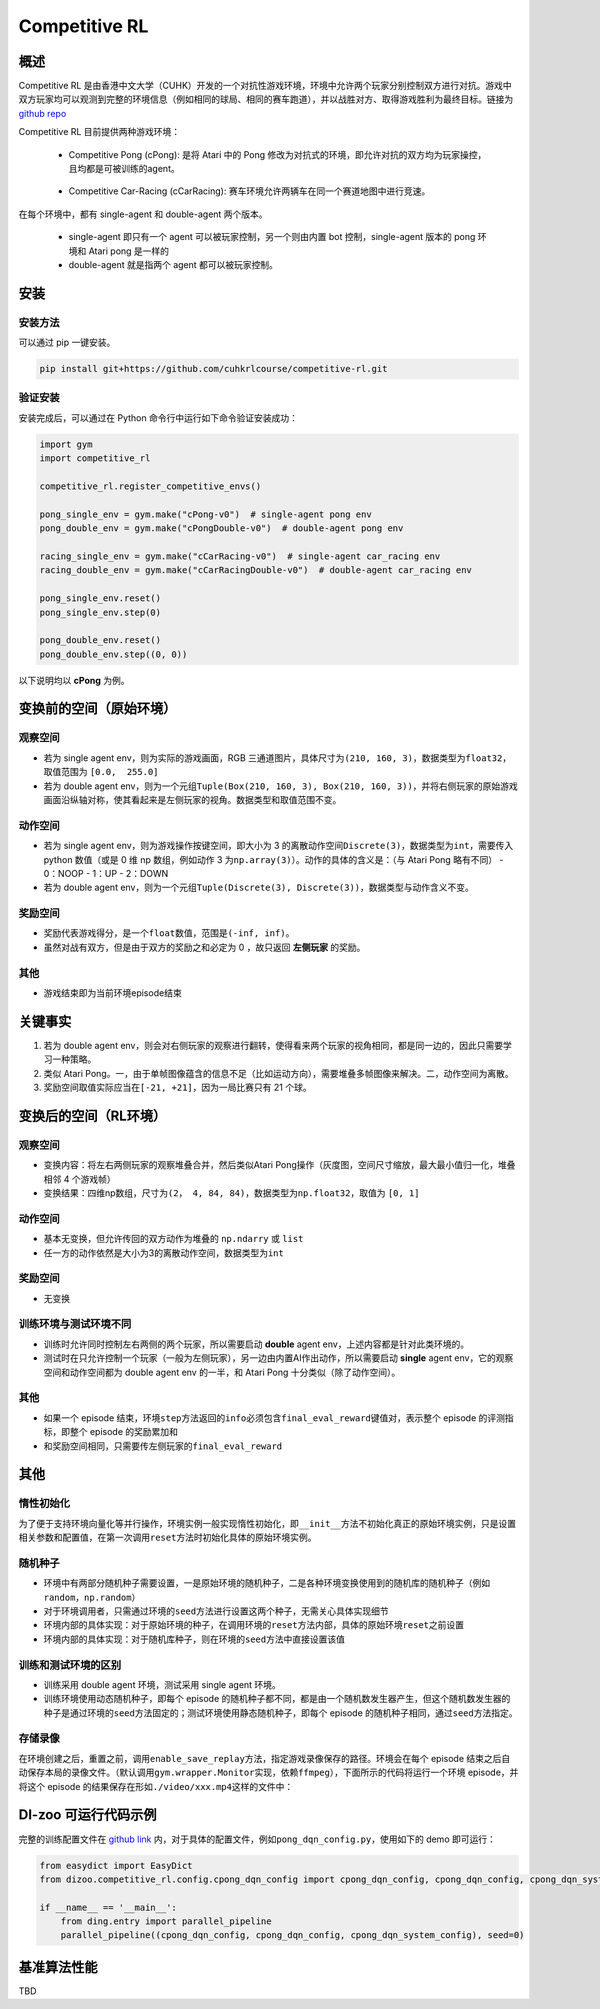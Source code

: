 Competitive RL
~~~~~~~~~~~~~~~

概述
=======

Competitive RL 是由香港中文大学（CUHK）开发的一个对抗性游戏环境，环境中允许两个玩家分别控制双方进行对抗。游戏中双方玩家均可以观测到完整的环境信息（例如相同的球局、相同的赛车跑道），并以战胜对方、取得游戏胜利为最终目标。链接为 `github repo <https://github.com/cuhkrlcourse/competitive-rl>`_

Competitive RL 目前提供两种游戏环境：

   - Competitive Pong (cPong): 是将 Atari 中的 Pong 修改为对抗式的环境，即允许对抗的双方均为玩家操控，且均都是可被训练的agent。
      
      .. image:: ./images/c_pong.gif
         :scale: 60%
   
   - Competitive Car-Racing (cCarRacing): 赛车环境允许两辆车在同一个赛道地图中进行竞速。
      
      .. image:: ./images/c_car_racing.gif
         :scale: 60%


在每个环境中，都有 single-agent 和 double-agent 两个版本。
   
   - single-agent 即只有一个 agent 可以被玩家控制，另一个则由内置 bot 控制，single-agent 版本的 pong 环境和 Atari pong 是一样的
   - double-agent 就是指两个 agent 都可以被玩家控制。

安装
======

安装方法
------------

可以通过 pip 一键安装。


.. code:: shell

   pip install git+https://github.com/cuhkrlcourse/competitive-rl.git


验证安装
--------

安装完成后，可以通过在 Python 命令行中运行如下命令验证安装成功：

.. code:: python

    import gym
    import competitive_rl

    competitive_rl.register_competitive_envs()

    pong_single_env = gym.make("cPong-v0")  # single-agent pong env
    pong_double_env = gym.make("cPongDouble-v0")  # double-agent pong env

    racing_single_env = gym.make("cCarRacing-v0")  # single-agent car_racing env
    racing_double_env = gym.make("cCarRacingDouble-v0")  # double-agent car_racing env

    pong_single_env.reset()
    pong_single_env.step(0)

    pong_double_env.reset()
    pong_double_env.step((0, 0))


以下说明均以 **cPong** 为例。

变换前的空间（原始环境）
========================

观察空间
--------

-  若为 single agent env，则为实际的游戏画面，RGB 三通道图片，具体尺寸为\ ``(210, 160, 3)``\ ，数据类型为\ ``float32``，取值范围为 ``[0.0,  255.0]``
-  若为 double agent env，则为一个元组\ ``Tuple(Box(210, 160, 3), Box(210, 160, 3))``\ ，并将右侧玩家的原始游戏画面沿纵轴对称，使其看起来是左侧玩家的视角。数据类型和取值范围不变。


动作空间
--------

-  若为 single agent env，则为游戏操作按键空间，即大小为 3 的离散动作空间\ ``Discrete(3)``\ ，数据类型为\ ``int``\ ，需要传入 python 数值（或是 0 维 np 数组，例如动作 3 为\ ``np.array(3)``\ ）。动作的具体的含义是：（与 Atari Pong 略有不同）
   -  0：NOOP
   -  1：UP
   -  2：DOWN
-  若为 double agent env，则为一个元组\ ``Tuple(Discrete(3), Discrete(3))``\ ，数据类型与动作含义不变。


奖励空间
--------

-  奖励代表游戏得分，是一个\ ``float``\ 数值，范围是\ ``(-inf, inf)``\ 。
-  虽然对战有双方，但是由于双方的奖励之和必定为 0 ，故只返回 **左侧玩家** 的奖励。

其他
----

-  游戏结束即为当前环境episode结束

关键事实
========

1. 若为 double agent env，则会对右侧玩家的观察进行翻转，使得看来两个玩家的视角相同，都是同一边的，因此只需要学习一种策略。
2. 类似 Atari Pong。一，由于单帧图像蕴含的信息不足（比如运动方向），需要堆叠多帧图像来解决。二，动作空间为离散。
3. 奖励空间取值实际应当在\ ``[-21, +21]``\ ，因为一局比赛只有 21 个球。


变换后的空间（RL环境）
======================

观察空间
--------

-  变换内容：将左右两侧玩家的观察堆叠合并，然后类似Atari Pong操作（灰度图，空间尺寸缩放，最大最小值归一化，堆叠相邻 4 个游戏帧）

-  变换结果：四维np数组，尺寸为\ ``(2， 4, 84, 84)``\ ，数据类型为\ ``np.float32``\ ，取值为 ``[0, 1]``


动作空间
--------

-  基本无变换，但允许传回的双方动作为堆叠的 ``np.ndarry`` 或 ``list``
-  任一方的动作依然是大小为3的离散动作空间，数据类型为\ ``int``


奖励空间
--------

-  无变换

训练环境与测试环境不同
-----------------------------

-  训练时允许同时控制左右两侧的两个玩家，所以需要启动 **double** agent env，上述内容都是针对此类环境的。
-  测试时在只允许控制一个玩家（一般为左侧玩家），另一边由内置AI作出动作，所以需要启动 **single** agent env，它的观察空间和动作空间都为 double agent env 的一半，和 Atari Pong 十分类似（除了动作空间）。


其他
----

-  如果一个 episode 结束，环境\ ``step``\ 方法返回的\ ``info``\ 必须包含\ ``final_eval_reward``\ 键值对，表示整个 episode 的评测指标，即整个 episode 的奖励累加和
-  和奖励空间相同，只需要传左侧玩家的\ ``final_eval_reward``\


其他
====

惰性初始化
----------

为了便于支持环境向量化等并行操作，环境实例一般实现惰性初始化，即\ ``__init__``\ 方法不初始化真正的原始环境实例，只是设置相关参数和配置值，在第一次调用\ ``reset``\ 方法时初始化具体的原始环境实例。

随机种子
--------

-  环境中有两部分随机种子需要设置，一是原始环境的随机种子，二是各种环境变换使用到的随机库的随机种子（例如\ ``random``\ ，\ ``np.random``\ ）

-  对于环境调用者，只需通过环境的\ ``seed``\ 方法进行设置这两个种子，无需关心具体实现细节

-  环境内部的具体实现：对于原始环境的种子，在调用环境的\ ``reset``\ 方法内部，具体的原始环境\ ``reset``\ 之前设置

-  环境内部的具体实现：对于随机库种子，则在环境的\ ``seed``\ 方法中直接设置该值

训练和测试环境的区别
--------------------

-  训练采用 double agent 环境，测试采用 single agent 环境。
-  训练环境使用动态随机种子，即每个 episode 的随机种子都不同，都是由一个随机数发生器产生，但这个随机数发生器的种子是通过环境的\ ``seed``\ 方法固定的；测试环境使用静态随机种子，即每个 episode 的随机种子相同，通过\ ``seed``\ 方法指定。

存储录像
--------

在环境创建之后，重置之前，调用\ ``enable_save_replay``\ 方法，指定游戏录像保存的路径。环境会在每个 episode 结束之后自动保存本局的录像文件。（默认调用\ ``gym.wrapper.Monitor``\ 实现，依赖\ ``ffmpeg``\ ），下面所示的代码将运行一个环境 episode，并将这个 episode 的结果保存在形如\ ``./video/xxx.mp4``\ 这样的文件中：


DI-zoo 可运行代码示例
====================

完整的训练配置文件在 `github
link <https://github.com/opendilab/DI-engine/tree/main/dizoo/competitive_rl/config/cpong_dqn_config.py>`__ 
内，对于具体的配置文件，例如\ ``pong_dqn_config.py``\ ，使用如下的 demo 即可运行：

.. code:: python

   from easydict import EasyDict
   from dizoo.competitive_rl.config.cpong_dqn_config import cpong_dqn_config, cpong_dqn_config, cpong_dqn_system_config
   
   if __name__ == '__main__':
       from ding.entry import parallel_pipeline
       parallel_pipeline((cpong_dqn_config, cpong_dqn_config, cpong_dqn_system_config), seed=0)


基准算法性能
============

TBD
